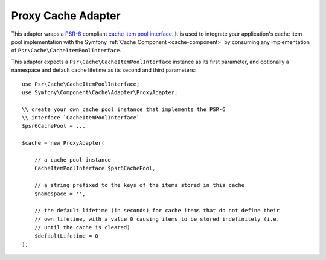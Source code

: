 .. index::
    single: Cache Pool
    single: Proxy Cache

Proxy Cache Adapter
===================

This adapter wraps a `PSR-6`_ compliant `cache item pool interface`_. It is used to integrate
your application's cache item pool implementation with the Symfony :ref:`Cache Component <cache-component>`
by consuming any implementation of ``Psr\Cache\CacheItemPoolInterface``.

This adapter expects a ``Psr\Cache\CacheItemPoolInterface`` instance as its first parameter,
and optionally a namespace and default cache lifetime as its second and third parameters::

    use Psr\Cache\CacheItemPoolInterface;
    use Symfony\Component\Cache\Adapter\ProxyAdapter;

    \\ create your own cache pool instance that implements the PSR-6
    \\ interface `CacheItemPoolInterface`
    $psr6CachePool = ...

    $cache = new ProxyAdapter(

        // a cache pool instance
        CacheItemPoolInterface $psr6CachePool,

        // a string prefixed to the keys of the items stored in this cache
        $namespace = '',

        // the default lifetime (in seconds) for cache items that do not define their
        // own lifetime, with a value 0 causing items to be stored indefinitely (i.e.
        // until the cache is cleared)
        $defaultLifetime = 0
    );

.. _`PSR-6`: http://www.php-fig.org/psr/psr-6/
.. _`cache item pool interface`: http://www.php-fig.org/psr/psr-6/#cacheitempoolinterface
